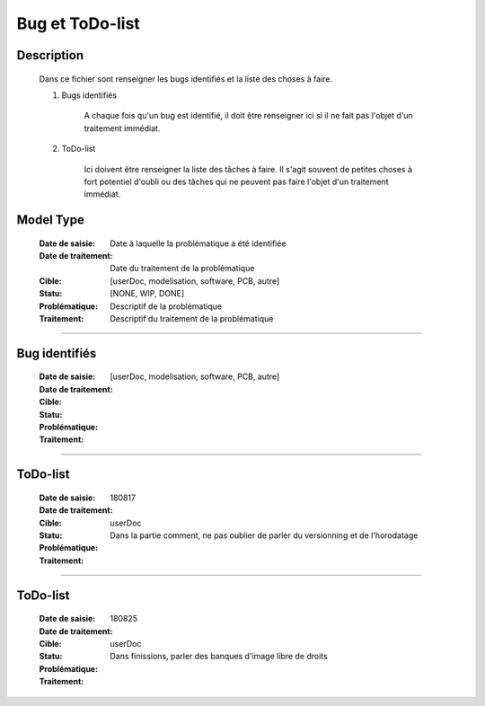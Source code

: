 ================
Bug et ToDo-list
================

Description
===========

    Dans ce fichier sont renseigner les bugs identifiés et la liste des choses à faire.
    
    #. Bugs identifiés
    
        A chaque fois qu'un bug est identifié, il doit être renseigner ici si il ne fait
        pas l'objet d'un traitement immédiat.
        
    #. ToDo-list
    
        Ici doivent être renseigner la liste des tâches à faire. Il s'agit souvent de
        petites choses à fort potentiel d'oubli ou des tâches qui ne peuvent pas faire
        l'objet d'un traitement immédiat.

Model Type
==========

    :Date de saisie:        Date à laquelle la problématique a été identifiée
    :Date de traitement:    Date du traitement de la problématique
    :Cible:                 [userDoc, modelisation, software, PCB, autre]
    :Statu:                [NONE, WIP, DONE]
    :Problématique:         Descriptif de la problématique
    :Traitement:            Descriptif du traitement de la problématique

------------------------------------------------------------------------------------------

Bug identifiés
==============

    :Date de saisie:        
    :Date de traitement:    
    :Cible:                 [userDoc, modelisation, software, PCB, autre]
    :Statu:                
    :Problématique:         
    :Traitement:            
    
------------------------------------------------------------------------------------------

ToDo-list
=========

    :Date de saisie:        180817
    :Date de traitement:    
    :Cible:                 userDoc
    :Statu:                
    :Problématique:         Dans la partie comment, ne pas oublier de parler du versionning
                            et de l'horodatage
    :Traitement:            

------------------------------------------------------------------------------------------

ToDo-list
=========

    :Date de saisie:        180825
    :Date de traitement:    
    :Cible:                 userDoc
    :Statu:                
    :Problématique:         Dans finissions, parler des banques d'image libre de droits
    :Traitement:            


